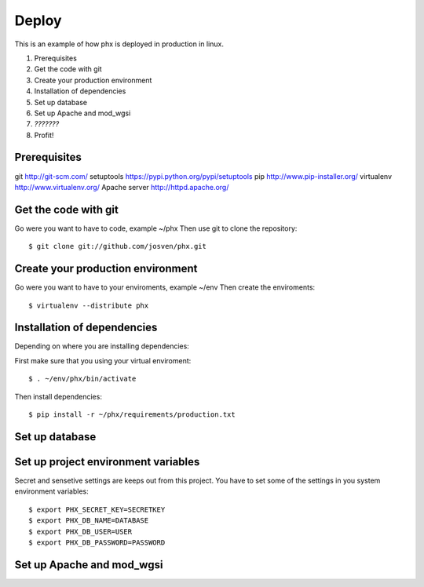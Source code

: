 ======
Deploy
======

This is an example of how phx is deployed in production in linux.

#. Prerequisites
#. Get the code with git
#. Create your production environment
#. Installation of dependencies
#. Set up database
#. Set up Apache and mod_wgsi
#. *???????*
#. Profit!

Prerequisites
=============

git http://git-scm.com/
setuptools https://pypi.python.org/pypi/setuptools
pip http://www.pip-installer.org/
virtualenv http://www.virtualenv.org/
Apache server http://httpd.apache.org/

Get the code with git
=====================

Go were you want to have to code, example ~/phx
Then use git to clone the repository::

    $ git clone git://github.com/josven/phx.git

Create your production environment
==================================

Go were you want to have to your enviroments, example ~/env
Then create the enviroments::

    $ virtualenv --distribute phx

Installation of dependencies
=============================

Depending on where you are installing dependencies:

First make sure that you using your virtual enviroment::

    $ . ~/env/phx/bin/activate

Then install dependencies::

    $ pip install -r ~/phx/requirements/production.txt


Set up database
===============


Set up project environment variables‎
====================================

Secret and sensetive settings are keeps out from this project.
You have to set some of the settings in you system environment variables‎::

    $ export PHX_SECRET_KEY=SECRETKEY
    $ export PHX_DB_NAME=DATABASE
    $ export PHX_DB_USER=USER
    $ export PHX_DB_PASSWORD=PASSWORD

Set up Apache and mod_wgsi
==========================

